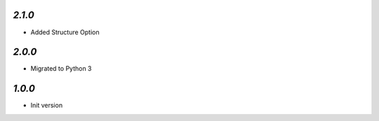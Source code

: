 `2.1.0`
-------

- Added Structure Option

`2.0.0`
-------

- Migrated to Python 3

`1.0.0`
-------

- Init version

